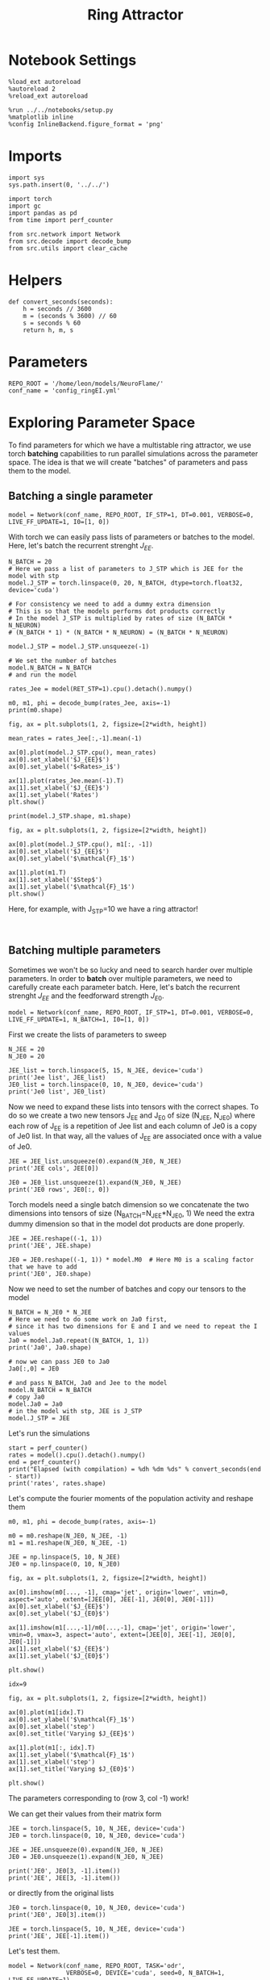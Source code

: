 #+STARTUP: fold
#+TITLE:  Ring Attractor
#+PROPERTY: header-args:ipython :results both :exports both :async yes :session multiring :kernel torch

* Notebook Settings

#+begin_src ipython
  %load_ext autoreload
  %autoreload 2
  %reload_ext autoreload

  %run ../../notebooks/setup.py
  %matplotlib inline
  %config InlineBackend.figure_format = 'png'
#+end_src

#+RESULTS:
: The autoreload extension is already loaded. To reload it, use:
:   %reload_ext autoreload
: Python exe
: /home/leon/mambaforge/envs/torch/bin/python

* Imports

#+begin_src ipython
  import sys
  sys.path.insert(0, '../../')

  import torch
  import gc
  import pandas as pd
  from time import perf_counter

  from src.network import Network
  from src.decode import decode_bump
  from src.utils import clear_cache
#+end_src

#+RESULTS:

* Helpers

#+begin_src ipython
  def convert_seconds(seconds):
      h = seconds // 3600
      m = (seconds % 3600) // 60
      s = seconds % 60
      return h, m, s
#+end_src

#+RESULTS:

* Parameters

#+begin_src ipython
  REPO_ROOT = '/home/leon/models/NeuroFlame/'
  conf_name = 'config_ringEI.yml'
#+end_src

#+RESULTS:

* Exploring Parameter Space

To find parameters for which we have a multistable ring attractor, we use torch *batching* capabilities to run parallel simulations across the parameter space. The idea is that we will create "batches" of parameters and pass them to the model.

** Batching a single parameter

#+begin_src ipython
  model = Network(conf_name, REPO_ROOT, IF_STP=1, DT=0.001, VERBOSE=0, LIVE_FF_UPDATE=1, I0=[1, 0])
#+end_src

#+RESULTS:

With torch we can easily pass lists of parameters or batches to the model.
Here, let's batch the recurrent strenght $J_{EE}$.

#+begin_src ipython  
  N_BATCH = 20
  # Here we pass a list of parameters to J_STP which is JEE for the model with stp
  model.J_STP = torch.linspace(0, 20, N_BATCH, dtype=torch.float32, device='cuda')

  # For consistency we need to add a dummy extra dimension
  # This is so that the models performs dot products correctly
  # In the model J_STP is multiplied by rates of size (N_BATCH * N_NEURON)
  # (N_BATCH * 1) * (N_BATCH * N_NEURON) = (N_BATCH * N_NEURON)

  model.J_STP = model.J_STP.unsqueeze(-1)

  # We set the number of batches
  model.N_BATCH = N_BATCH
  # and run the model
  
  rates_Jee = model(RET_STP=1).cpu().detach().numpy()
#+end_src

#+RESULTS:

#+begin_src ipython
  m0, m1, phi = decode_bump(rates_Jee, axis=-1)
  print(m0.shape)
#+end_src

#+RESULTS:
: (20, 25)

#+begin_src ipython
  fig, ax = plt.subplots(1, 2, figsize=[2*width, height])
  
  mean_rates = rates_Jee[:,-1].mean(-1)

  ax[0].plot(model.J_STP.cpu(), mean_rates)
  ax[0].set_xlabel('$J_{EE}$')
  ax[0].set_ylabel('$<Rates>_i$')

  ax[1].plot(rates_Jee.mean(-1).T)
  ax[1].set_xlabel('$J_{EE}$')
  ax[1].set_ylabel('Rates')
  plt.show()
#+end_src

#+RESULTS:
[[file:./.ob-jupyter/7ef2dd1df070ce142a065ef3ffcc38800fae239f.png]]

#+begin_src ipython
  print(model.J_STP.shape, m1.shape)
#+end_src

#+RESULTS:
: torch.Size([20, 1]) (20, 25)

#+begin_src ipython
  fig, ax = plt.subplots(1, 2, figsize=[2*width, height])
  
  ax[0].plot(model.J_STP.cpu(), m1[:, -1])
  ax[0].set_xlabel('$J_{EE}$')
  ax[0].set_ylabel('$\mathcal{F}_1$')

  ax[1].plot(m1.T)
  ax[1].set_xlabel('$Step$')
  ax[1].set_ylabel('$\mathcal{F}_1$')
  plt.show()
#+end_src

#+RESULTS:
[[file:./.ob-jupyter/3ea54fa19ecdffa8aee5f21e617641f15e937151.png]]

Here, for example, with J_STP=10 we have a ring attractor!

#+begin_src ipython

#+end_src

#+RESULTS:

** Batching multiple parameters

Sometimes we won't be so lucky and need to search harder over multiple parameters.
In order to *batch* over multiple parameters, we need to carefully create each parameter batch. 
Here, let's batch the recurrent strenght $J_{EE}$ and the feedforward strength $J_{E0}$.

#+begin_src ipython
  model = Network(conf_name, REPO_ROOT, IF_STP=1, DT=0.001, VERBOSE=0, LIVE_FF_UPDATE=1, N_BATCH=1, I0=[1, 0])
#+end_src

#+RESULTS:

First we create the lists of parameters to sweep

#+begin_src ipython
  N_JEE = 20
  N_JE0 = 20

  JEE_list = torch.linspace(5, 15, N_JEE, device='cuda')
  print('Jee list', JEE_list)
  JE0_list = torch.linspace(0, 10, N_JE0, device='cuda')
  print('Je0 list', JE0_list)
#+end_src

#+RESULTS:
: Jee list tensor([ 5.0000,  5.5263,  6.0526,  6.5789,  7.1053,  7.6316,  8.1579,  8.6842,
:          9.2105,  9.7368, 10.2632, 10.7895, 11.3158, 11.8421, 12.3684, 12.8947,
:         13.4211, 13.9474, 14.4737, 15.0000], device='cuda:0')
: Je0 list tensor([ 0.0000,  0.5263,  1.0526,  1.5789,  2.1053,  2.6316,  3.1579,  3.6842,
:          4.2105,  4.7368,  5.2632,  5.7895,  6.3158,  6.8421,  7.3684,  7.8947,
:          8.4211,  8.9474,  9.4737, 10.0000], device='cuda:0')

Now we need to expand these lists into tensors with the correct shapes.
To do so we create a two new tensors J_EE and J_E0 of size (N_JEE, N_JE0)
where each row of J_{EE} is a repetition of Jee list and each column of Je0 is a copy of Je0 list.
In that way, all the values of J_{EE} are associated once with a value of Je0.

#+begin_src ipython
  JEE = JEE_list.unsqueeze(0).expand(N_JE0, N_JEE)
  print('JEE cols', JEE[0])
  
  JE0 = JE0_list.unsqueeze(1).expand(N_JE0, N_JEE)
  print('JE0 rows', JE0[:, 0])
#+end_src

#+RESULTS:
: JEE cols tensor([ 5.0000,  5.5263,  6.0526,  6.5789,  7.1053,  7.6316,  8.1579,  8.6842,
:          9.2105,  9.7368, 10.2632, 10.7895, 11.3158, 11.8421, 12.3684, 12.8947,
:         13.4211, 13.9474, 14.4737, 15.0000], device='cuda:0')
: JE0 rows tensor([ 0.0000,  0.5263,  1.0526,  1.5789,  2.1053,  2.6316,  3.1579,  3.6842,
:          4.2105,  4.7368,  5.2632,  5.7895,  6.3158,  6.8421,  7.3684,  7.8947,
:          8.4211,  8.9474,  9.4737, 10.0000], device='cuda:0')

Torch models need a single batch dimension so we concatenate the two dimensions into tensors of size (N_BATCH=N_JEE*N_JE0, 1)
We need the extra dummy dimension so that in the model dot products are done properly.

#+begin_src ipython
  JEE = JEE.reshape((-1, 1)) 
  print('JEE', JEE.shape)

  JE0 = JE0.reshape((-1, 1)) * model.M0  # Here M0 is a scaling factor that we have to add
  print('JE0', JE0.shape)
#+end_src
#+RESULTS:
: JEE torch.Size([400, 1])
: JE0 torch.Size([400, 1])

Now we need to set the number of batches and copy our tensors to the model

#+begin_src ipython
  N_BATCH = N_JE0 * N_JEE
  # Here we need to do some work on Ja0 first,
  # since it has two dimensions for E and I and we need to repeat the I values
  Ja0 = model.Ja0.repeat((N_BATCH, 1, 1))
  print('Ja0', Ja0.shape)

  # now we can pass JE0 to Ja0
  Ja0[:,0] = JE0

  # and pass N_BATCH, Ja0 and Jee to the model
  model.N_BATCH = N_BATCH
  # copy Ja0
  model.Ja0 = Ja0
  # in the model with stp, JEE is J_STP
  model.J_STP = JEE  
#+end_src

#+RESULTS:
: Ja0 torch.Size([400, 2, 1])

Let's run the simulations

#+begin_src ipython
  start = perf_counter()
  rates = model().cpu().detach().numpy()
  end = perf_counter()
  print("Elapsed (with compilation) = %dh %dm %ds" % convert_seconds(end - start))
  print('rates', rates.shape)
#+end_src
#+RESULTS:
: Elapsed (with compilation) = 0h 0m 26s
: rates (400, 25, 500)

Let's compute the fourier moments of the population activity and reshape them
#+begin_src ipython
  m0, m1, phi = decode_bump(rates, axis=-1)

  m0 = m0.reshape(N_JE0, N_JEE, -1)
  m1 = m1.reshape(N_JE0, N_JEE, -1)  
#+end_src

#+RESULTS:

#+begin_src ipython
  JEE = np.linspace(5, 10, N_JEE)
  JE0 = np.linspace(0, 10, N_JE0)
#+end_src

#+RESULTS:

#+begin_src ipython
  fig, ax = plt.subplots(1, 2, figsize=[2*width, height])

  ax[0].imshow(m0[..., -1], cmap='jet', origin='lower', vmin=0, aspect='auto', extent=[JEE[0], JEE[-1], JE0[0], JE0[-1]])
  ax[0].set_xlabel('$J_{EE}$')
  ax[0].set_ylabel('$J_{E0}$')

  ax[1].imshow(m1[...,-1]/m0[...,-1], cmap='jet', origin='lower', vmin=0, vmax=3, aspect='auto', extent=[JEE[0], JEE[-1], JE0[0], JE0[-1]])
  ax[1].set_xlabel('$J_{EE}$')
  ax[1].set_ylabel('$J_{E0}$')

  plt.show()
#+end_src

#+RESULTS:
[[file:./.ob-jupyter/79bac36b30930bbd29016be85099a8c5df84c9a8.png]]

#+begin_src ipython
  idx=9
  
  fig, ax = plt.subplots(1, 2, figsize=[2*width, height])

  ax[0].plot(m1[idx].T)
  ax[0].set_ylabel('$\mathcal{F}_1$')
  ax[0].set_xlabel('step')
  ax[0].set_title('Varying $J_{EE}$')

  ax[1].plot(m1[:, idx].T)
  ax[1].set_ylabel('$\mathcal{F}_1$')
  ax[1].set_xlabel('step')
  ax[1].set_title('Varying $J_{E0}$')

  plt.show()
#+end_src

#+RESULTS:
[[file:./.ob-jupyter/c9cceb3dd2ea7c0b556a15888c6343506b102f3e.png]]

The parameters corresponding to (row 3, col -1) work!

We can get their values from their matrix form

#+begin_src ipython
  JEE = torch.linspace(5, 10, N_JEE, device='cuda')
  JE0 = torch.linspace(0, 10, N_JE0, device='cuda')
  
  JEE = JEE.unsqueeze(0).expand(N_JE0, N_JEE)
  JE0 = JE0.unsqueeze(1).expand(N_JE0, N_JEE)

  print('JE0', JE0[3, -1].item())
  print('JEE', JEE[3, -1].item())
#+end_src
#+RESULTS:
: JE0 1.5789474248886108
: JEE 10.0

or directly from the original lists

#+begin_src ipython
  JE0 = torch.linspace(0, 10, N_JE0, device='cuda')
  print('JE0', JE0[3].item())
  
  JEE = torch.linspace(5, 10, N_JEE, device='cuda')
  print('JEE', JEE[-1].item())
#+end_src

#+RESULTS:
: JE0 1.5789474248886108
: JEE 10.0

Let's test them.

#+begin_src ipython
  model = Network(conf_name, REPO_ROOT, TASK='odr',
                  VERBOSE=0, DEVICE='cuda', seed=0, N_BATCH=1, LIVE_FF_UPDATE=1)

  # model.Ja0[:, 0] = JE0[3] 
  # model.J_STP = JEE[-1]
#+end_src

#+RESULTS:

#+begin_src ipython
  rates_test = model().cpu().numpy()
#+end_src
#+RESULTS:
: ca715d44-0b48-415a-b8fa-66eff307575b

#+begin_src ipython
  m0, m1, phi = decode_bump(rates_test, axis=-1)
  print('m0', m0.shape)
#+end_src

#+RESULTS:
: f6ffd055-5ba6-4cbc-92a1-a65cedd94b19

#+begin_src ipython
  fig, ax = plt.subplots(1, 2, figsize=(2*width, height))

  r_max = 30

  ax[0].imshow(rates_test[0].T, aspect='auto', cmap='jet', vmin=0, vmax=r_max, origin='lower')
  ax[0].set_ylabel('Neuron #')
  ax[0].set_xlabel('Step')
  
  ax[1].plot(m1.T)
  ax[1].set_ylabel('m1')
  ax[1].set_xlabel('Step')

  plt.show()
#+end_src

#+RESULTS:
: 98b4c4c3-54c5-4769-99ab-028de858298d

* Serial bias

Now that we have found a ring attractor we can investigate the biases in the model

#+begin_src ipython
  model = Network(conf_name, REPO_ROOT, TASK='odr',
                  VERBOSE=0, DEVICE='cuda', seed=0, N_BATCH=1, LIVE_FF_UPDATE=1,
                  I0=[1.0, -5.0, 1.0],
                  T_STIM_ON=[1, 4, 7],
                  T_STIM_OFF=[2, 5, 8],
                  SIGMA0=[1.0, 0.0, 1.0],
                  PHI0=[180, 0, 180])
#+end_src

#+RESULTS:

** Simulations

#+begin_src ipython
  N_PHASE = 512
  print(model.PHI0.shape)

  PHI0 = model.PHI0.unsqueeze(-1).repeat((N_PHASE, 1, 1))

  print(PHI0.shape)
  PHI0[:, -1] = torch.randint(0, 360, (N_PHASE,), device=model.device).unsqueeze(1)
  # PHI0[:, 0] = torch.randint(0, 360, (N_PHASE,), device=model.device).unsqueeze(1)
#+end_src

#+RESULTS:
: torch.Size([1, 3])
: torch.Size([512, 3, 1])

#+begin_src ipython
  model.PHI0 = PHI0
  model.N_BATCH = N_PHASE
  rates = model().cpu().numpy()
  print(rates.shape)
#+end_src

#+RESULTS:
: (512, 25, 500)

#+begin_src ipython
  m0, m1, phi = decode_bump(rates, axis=-1)
  print(phi.shape)
#+end_src

#+RESULTS:
: (512, 25)

#+begin_src ipython
  fig, ax = plt.subplots(1, 2, figsize=[2*width, height])
  r_max = np.max(rates[0]) *2
  
  ax[0].imshow(rates[1].T, aspect='auto', cmap='jet', vmin=0, vmax=r_max, origin='lower')
  ax[0].set_ylabel('Pref. Location (°)')
  ax[0].set_yticks(np.linspace(0, model.Na[0].cpu(), 5), np.linspace(0, 360, 5).astype(int))
  ax[0].set_xlabel('Step')

  ax[1].plot(phi.T * 180 / np.pi)
  ax[1].set_yticks(np.linspace(0, 360, 5).astype(int), np.linspace(0, 360, 5).astype(int))
  ax[1].set_ylabel('Pref. Location (°)')
  ax[1].set_xlabel('Step')
  plt.show()
#+end_src

#+RESULTS:
[[file:./.ob-jupyter/7082b19f8cc107ade2a9e1a0a34c75485042e595.png]]

#+begin_src ipython
  target_loc = model.PHI0[:, -1].cpu().numpy()
  rel_loc = model.PHI0[:, 0].cpu().numpy() - target_loc
  rel_loc = (rel_loc / 180 * np.pi + np.pi) % (2*np.pi) - np.pi
  errors = phi - target_loc * np.pi / 180.0
  errors = (errors + np.pi) % (2*np.pi) - np.pi
#+end_src

#+RESULTS:

#+begin_src ipython
  plt.hist(rel_loc * 180 / np.pi)
  plt.xlabel('Relative Loc (°)')
  plt.show()
#+end_src

#+RESULTS:
[[file:./.ob-jupyter/d64f9aa643715128e7fe2cf58fc67dc50bfbd522.png]]

#+begin_src ipython
  plt.hist(errors[:, -1] * 180/np.pi, bins='auto')
  plt.xlabel('errors (°)')
  plt.show()
#+end_src

#+RESULTS:
[[file:./.ob-jupyter/6c3d51d9eacaf770c1f141816f0cac51df6a484e.png]]

** Systematic biases

#+begin_src ipython
  plt.plot(target_loc[:, 0], errors[:,-1] * 180 / np.pi, 'o')
  plt.xlabel('Target Loc. (°)')
  plt.ylabel('Error (°)')

  from scipy.stats import binned_statistic
  stt = binned_statistic(target_loc[:,0], errors[:,-1] * 180/np.pi, statistic='mean', bins=30, range=[0, 360])
  dstt = np.mean(np.diff(stt.bin_edges))
  plt.plot(stt.bin_edges[:-1]+dstt/2,stt.statistic,'r')
  
  plt.axhline(color='k', linestyle=":")
  plt.show()
#+end_src

#+RESULTS:
[[file:./.ob-jupyter/89f44db4e662eaaa8b5221227ce833dfd3de4490.png]]

** Serial biases

#+begin_src ipython
  plt.plot(rel_loc[:, 0] * 180 / np.pi, errors[:,-1] * 180 / np.pi, 'o')
  plt.xlabel('Rel. Loc. (°)')
  plt.ylabel('Error (°)')
  # plt.ylim([-60, 60])
  
  from scipy.stats import binned_statistic
  stt = binned_statistic(rel_loc[:,0]*180/np.pi, errors[:,-1]*180/np.pi, statistic='mean', bins=40, range=[-360, 360])
  dstt = np.mean(np.diff(stt.bin_edges))
  plt.plot(stt.bin_edges[:-1]+dstt/2,stt.statistic,'r')

  plt.axhline(color='k', linestyle=":")
  plt.show()
#+end_src

#+RESULTS:
[[file:./.ob-jupyter/cc4de125786bfbd9f99d567dc0f84673a9b96fbe.png]]

#+begin_src ipython

#+end_src

#+RESULTS:


